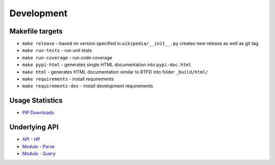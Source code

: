 Development
===========

Makefile targets
----------------
* ``make release`` - based on version specified in ``wikipedia/__init__.py`` creates new release as well as git tag
* ``make run-tests`` - run unit tests
* ``make run-coverage`` - run code coverage
* ``make pypi-html`` - generates single HTML documentation into ``pypi-doc.html``
* ``make html`` - generates HTML documentation similar to RTFD into folder ``_build/html/``
* ``make requirements`` - install requirements
* ``make requirements-dev`` - install development requirements

Usage Statistics
----------------

* `PIP Downloads`_

.. _PIP Downloads: https://pypistats.org/packages/wikipedia-api


Underlying API
--------------

* `API - HP`_
* `Module - Parse`_
* `Module - Query`_

.. _API - HP: https://www.mediawiki.org/wiki/API:Main_page
.. _Module - Parse: https://en.wikipedia.org/w/api.php?action=help&modules=parse
.. _Module - Query: https://en.wikipedia.org/w/api.php?action=help&modules=query
